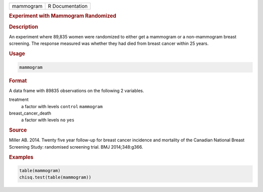 .. container::

   ========= ===============
   mammogram R Documentation
   ========= ===============

   .. rubric:: Experiment with Mammogram Randomized
      :name: mammogram

   .. rubric:: Description
      :name: description

   An experiment where 89,835 women were randomized to either get a
   mammogram or a non-mammogram breast screening. The response measured
   was whether they had died from breast cancer within 25 years.

   .. rubric:: Usage
      :name: usage

   .. code:: R

      mammogram

   .. rubric:: Format
      :name: format

   A data frame with 89835 observations on the following 2 variables.

   treatment
      a factor with levels ``control`` ``mammogram``

   breast_cancer_death
      a factor with levels ``no`` ``yes``

   .. rubric:: Source
      :name: source

   Miller AB. 2014. Twenty five year follow-up for breast cancer
   incidence and mortality of the Canadian National Breast Screening
   Study: randomised screening trial. BMJ 2014;348:g366.

   .. rubric:: Examples
      :name: examples

   .. code:: R


      table(mammogram)
      chisq.test(table(mammogram))
